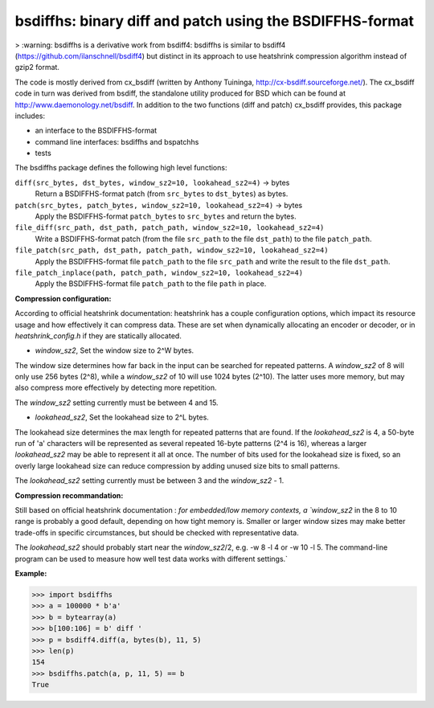 =========================================================
bsdiffhs: binary diff and patch using the BSDIFFHS-format
=========================================================

> :warning: bsdiffhs is a derivative work from bsdiff4:
bsdiffhs is similar to bsdiff4 (https://github.com/ilanschnell/bsdiff4)
but distinct in its approach to use heatshrink compression algorithm instead of gzip2 format.

The code is mostly derived from cx_bsdiff (written by Anthony Tuininga,
http://cx-bsdiff.sourceforge.net/).  The cx_bsdiff code in turn was derived
from bsdiff, the standalone utility produced for BSD which can be found
at http://www.daemonology.net/bsdiff.
In addition to the two functions (diff and patch) cx_bsdiff provides, this
package includes:

* an interface to the BSDIFFHS-format
* command line interfaces: bsdiffhs and bspatchhs
* tests

The bsdiffhs package defines the following high level functions:

``diff(src_bytes, dst_bytes, window_sz2=10, lookahead_sz2=4)`` -> bytes
   Return a BSDIFFHS-format patch (from ``src_bytes`` to ``dst_bytes``) as
   bytes.

``patch(src_bytes, patch_bytes, window_sz2=10, lookahead_sz2=4)`` -> bytes
   Apply the BSDIFFHS-format ``patch_bytes`` to ``src_bytes`` and return
   the bytes.

``file_diff(src_path, dst_path, patch_path, window_sz2=10, lookahead_sz2=4)``
   Write a BSDIFFHS-format patch (from the file ``src_path`` to the
   file ``dst_path``) to the file ``patch_path``.

``file_patch(src_path, dst_path, patch_path, window_sz2=10, lookahead_sz2=4)``
   Apply the BSDIFFHS-format file ``patch_path`` to the file ``src_path``
   and write the result to the file ``dst_path``.

``file_patch_inplace(path, patch_path, window_sz2=10, lookahead_sz2=4)``
   Apply the BSDIFFHS-format file ``patch_path`` to the file ``path``
   in place.

**Compression configuration:**

According to official heatshrink documentation: heatshrink has a couple configuration options, which impact its resource
usage and how effectively it can compress data. These are set when
dynamically allocating an encoder or decoder, or in `heatshrink_config.h`
if they are statically allocated.

* `window_sz2`, Set the window size to 2^W bytes.

The window size determines how far back in the input can be searched for
repeated patterns. A `window_sz2` of 8 will only use 256 bytes (2^8),
while a `window_sz2` of 10 will use 1024 bytes (2^10). The latter uses
more memory, but may also compress more effectively by detecting more
repetition.

The `window_sz2` setting currently must be between 4 and 15.

* `lookahead_sz2`, Set the lookahead size to 2^L bytes.

The lookahead size determines the max length for repeated patterns that
are found. If the `lookahead_sz2` is 4, a 50-byte run of 'a' characters
will be represented as several repeated 16-byte patterns (2^4 is 16),
whereas a larger `lookahead_sz2` may be able to represent it all at
once. The number of bits used for the lookahead size is fixed, so an
overly large lookahead size can reduce compression by adding unused
size bits to small patterns.

The `lookahead_sz2` setting currently must be between 3 and the
`window_sz2` - 1.

**Compression recommandation:**

Still based on official heatshrink documentation : `for embedded/low memory contexts, a `window_sz2` in the 8 to 10 range is
probably a good default, depending on how tight memory is. Smaller or
larger window sizes may make better trade-offs in specific
circumstances, but should be checked with representative data.

The `lookahead_sz2` should probably start near the `window_sz2`/2, e.g.
-w 8 -l 4 or -w 10 -l 5. The command-line program can be used to measure
how well test data works with different settings.`

**Example:**

.. code-block:: python

   >>> import bsdiffhs
   >>> a = 100000 * b'a'
   >>> b = bytearray(a)
   >>> b[100:106] = b' diff '
   >>> p = bsdiff4.diff(a, bytes(b), 11, 5)
   >>> len(p)
   154
   >>> bsdiffhs.patch(a, p, 11, 5) == b
   True
